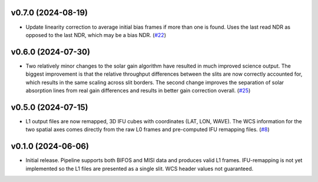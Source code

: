v0.7.0 (2024-08-19)
===================




- Update linearity correction to average initial bias frames if more than one is found. Uses the last read NDR as opposed to the last NDR, which may be a bias NDR. (`#22 <https://bitbucket.org/dkistdc/dkist-processing-dlnirsp/pull-requests/22>`__)


v0.6.0 (2024-07-30)
===================




- Two relatively minor changes to the solar gain algorithm have resulted in much improved science output. The biggest
  improvement is that the relative throughput differences between the slits are now correctly accounted for, which results
  in the same scaling across slit borders. The second change improves the separation of solar absorption lines from real gain
  differences and results in better gain correction overall. (`#25 <https://bitbucket.org/dkistdc/dkist-processing-dlnirsp/pull-requests/25>`__)


v0.5.0 (2024-07-15)
===================




- L1 output files are now remapped, 3D IFU cubes with coordinates (LAT, LON, WAVE). The WCS information for the two spatial axes
  comes directly from the raw L0 frames and pre-computed IFU remapping files. (`#8 <https://bitbucket.org/dkistdc/dkist-processing-dlnirsp/pull-requests/8>`__)


v0.1.0 (2024-06-06)
===================

- Initial release. Pipeline supports both BIFOS and MISI data and produces valid L1 frames. IFU-remapping is not yet implemented
  so the L1 files are presented as a single slit. WCS header values not guaranteed.

